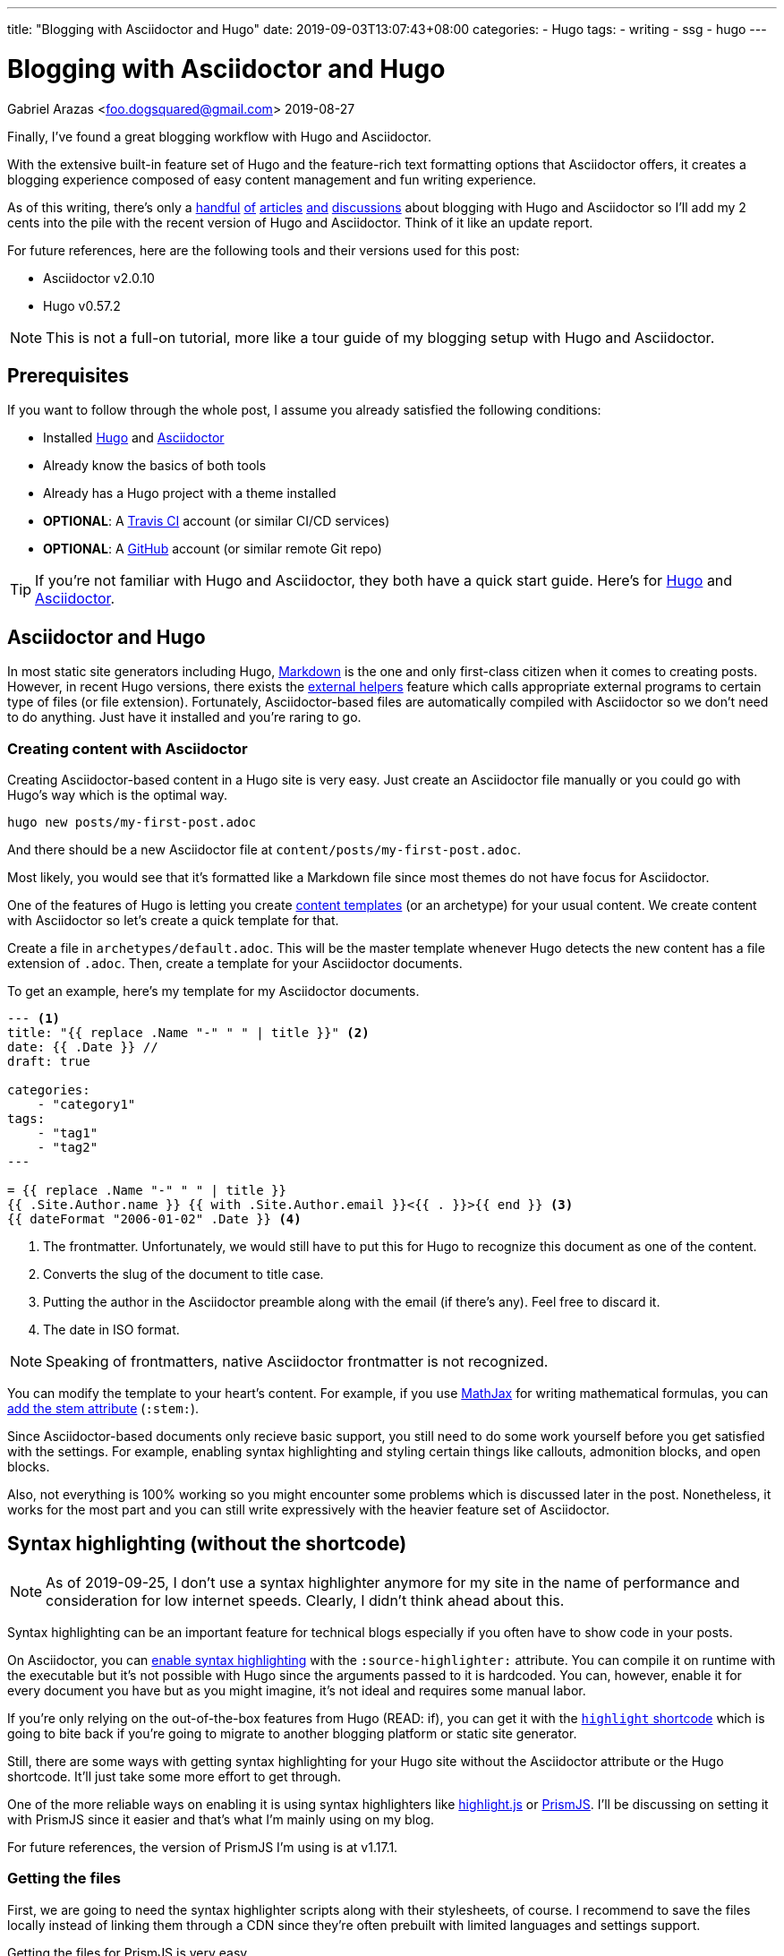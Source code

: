---
title: "Blogging with Asciidoctor and Hugo"
date: 2019-09-03T13:07:43+08:00
categories:
    - Hugo
tags:
    - writing
    - ssg
    - hugo
---

= Blogging with Asciidoctor and Hugo
Gabriel Arazas <foo.dogsquared@gmail.com>
2019-08-27

:asciidoctor_site: https://asciidoctor.org/

Finally, I've found a great blogging workflow with Hugo and Asciidoctor. 

With the extensive built-in feature set of Hugo and the feature-rich 
text formatting options that Asciidoctor offers, it creates a blogging experience 
composed of easy content management and fun writing experience. 

As of this writing, there's only a 
https://rgielen.net/posts/2019/creating-a-blog-with-hugo-and-asciidoctor/[handful] 
https://opensource.com/article/17/8/asciidoc-web-development[of] 
https://www.bryanklein.com/blog/hugo-asciidoctor-vscode-gitlab-firebase/[articles] 
https://blog.anoff.io/2019-02-17-hugo-render-asciidoc/[and] 
http://discuss.asciidoctor.org/Writing-BLOG-in-Asciidoctor-td7015.html[discussions] 
about blogging 
with Hugo and Asciidoctor so I'll add my 2 cents into the pile with 
the recent version of Hugo and Asciidoctor. 
Think of it like an update report. 

For future references, here are the following tools and their versions 
used for this post:

* Asciidoctor v2.0.10
* Hugo v0.57.2 

NOTE: This is not a full-on tutorial, more like a tour guide of my blogging setup with 
Hugo and Asciidoctor. 




== Prerequisites 

If you want to follow through the whole post, I assume you already 
satisfied the following conditions: 

* Installed https://gohugo.io/[Hugo] and https://asciidoctor.org/[Asciidoctor]
* Already know the basics of both tools 
* Already has a Hugo project with a theme installed 
* **OPTIONAL**: A https://travis-ci.org/[Travis CI] account (or similar CI/CD services) 
* **OPTIONAL**: A https://github.com/[GitHub] account (or similar remote Git repo) 

TIP: If you're not familiar with Hugo and Asciidoctor, they both have 
a quick start guide. Here's for https://gohugo.io/getting-started/quick-start/[Hugo] and 
https://asciidoctor.org/docs/asciidoc-syntax-quick-reference/[Asciidoctor]. 




== Asciidoctor and Hugo 

In most static site generators including Hugo, https://daringfireball.net/projects/markdown/[Markdown] 
is the one and only first-class citizen when it comes to creating posts. 
However, in recent Hugo versions, there exists the 
https://blog.anoff.io/2019-02-17-hugo-render-asciidoc/[external helpers] 
feature which calls appropriate external programs to certain type of files 
(or file extension). 
Fortunately, Asciidoctor-based files are automatically compiled with 
Asciidoctor so we don't need to do anything. 
Just have it installed and you're raring to go. 



=== Creating content with Asciidoctor

Creating Asciidoctor-based content in a Hugo site is very easy. 
Just create an Asciidoctor file manually or you could go with Hugo's way 
which is the optimal way.

[source,shell]
----
hugo new posts/my-first-post.adoc 
----

And there should be a new Asciidoctor file at `content/posts/my-first-post.adoc`. 

Most likely, you would see that it's formatted like a Markdown file since 
most themes do not have focus for Asciidoctor. 

One of the features of Hugo is letting you create 
https://gohugo.io/content-management/archetypes/#readout[content templates] (or an 
archetype) for your usual content.
We create content with Asciidoctor so let's create a quick template for that. 

Create a file in `archetypes/default.adoc`. 
This will be the master template whenever Hugo detects the new content 
has a file extension of `.adoc`. 
Then, create a template for your Asciidoctor documents. 

To get an example, here's my template for my Asciidoctor documents. 

[source,asciidoctor]
....
--- <1>
title: "{{ replace .Name "-" " " | title }}" <2>
date: {{ .Date }} //
draft: true

categories:
    - "category1"
tags: 
    - "tag1"
    - "tag2"
---

= {{ replace .Name "-" " " | title }}
{{ .Site.Author.name }} {{ with .Site.Author.email }}<{{ . }}>{{ end }} <3>
{{ dateFormat "2006-01-02" .Date }} <4>

....
<1> The frontmatter. 
Unfortunately, we would still have to put this for Hugo to 
recognize this document as one of the content. 

<2> Converts the slug of the document to title case. 

<3> Putting the author in the Asciidoctor preamble along with the email (if there's any). 
Feel free to discard it. 

<4> The date in ISO format. 

NOTE: Speaking of frontmatters, native Asciidoctor frontmatter is not recognized. 

You can modify the template to your heart's content. 
For example, if you use https://www.mathjax.org/[MathJax] for writing mathematical formulas, 
you can https://asciidoctor.org/docs/user-manual/#activating-stem-support[add the stem attribute] 
(`:stem:`). 

Since Asciidoctor-based documents only recieve basic support, you still need 
to do some work yourself before you get satisfied with the settings. 
For example, enabling syntax highlighting and styling certain things like 
callouts, admonition blocks, and open blocks. 

Also, not everything is 100% working so you might encounter some problems 
which is discussed later in the post. 
Nonetheless, it works for the most part and you can still write expressively with the 
heavier feature set of Asciidoctor. 




== Syntax highlighting (without the shortcode)

NOTE: As of 2019-09-25, I don't use a syntax highlighter anymore for my site in the name of performance and consideration for low internet speeds. 
Clearly, I didn't think ahead about this. 

Syntax highlighting can be an important feature for technical blogs especially 
if you often have to show code in your posts. 

On Asciidoctor, you can 
https://asciidoctor.org/docs/user-manual/#enabling-source-highlighting[enable syntax highlighting] 
with the `:source-highlighter:` attribute. 
You can compile it on runtime with the executable but it's not possible with 
Hugo since the arguments passed to it is hardcoded. 
You can, however, enable it for every document you have but as you might 
imagine, it's not ideal and requires some manual labor. 

If you're only relying on the out-of-the-box features from Hugo (READ: if), 
you can get it with the 
https://gohugo.io/content-management/shortcodes/#highlight[`highlight` shortcode] 
which is going to bite back if you're going to migrate to another blogging 
platform or static site generator. 

Still, there are some ways with getting syntax highlighting for your Hugo site
without the Asciidoctor attribute or the Hugo shortcode. 
It'll just take some more effort to get through. 

One of the more reliable ways on enabling it is using syntax 
highlighters like https://github.com/highlightjs/highlight.js[highlight.js] 
or https://prismjs.com/[PrismJS]. 
I'll be discussing on setting it with PrismJS since it easier and 
that's what I'm mainly using on my blog. 

For future references, the version of PrismJS I'm using is at v1.17.1. 



=== Getting the files 

First, we are going to need the syntax highlighter scripts along 
with their stylesheets, of course. 
I recommend to save the files locally instead of linking them through 
a CDN since they're often prebuilt with limited languages and settings support. 

Getting the files for PrismJS is very easy. 

* Go to the https://prismjs.com/download.html[download page]. 
* Select the minified version.  
* Select all of the languages you think you need to support. 
* Include the https://prismjs.com/plugins/keep-markup/["Keep Markup"] plugin. 
* Download it. 

You'll need the "Keep Markup" plugin in case you use 
https://asciidoctor.org/docs/user-manual/#callouts[Asciidoctor callouts] since 
PrismJS replaces the HTML elements along with their classes. 

With the script downloaded, place them somewhere in your Hugo project. 
For this purpose, I'll assume the script is in the `static/js/lib/SYNTAXHIGHLIGHT.js`. 

Don't forget to choose a theme as well. 
I'll assume that the stylesheet is in `static/css/SYNTAXSTYLESHEET.css`. 



=== Integrating it with Hugo 

Now the hardest part, putting them into use with your Hugo project. 

Add the syntax highlighter before the end of the document 
body (`<body>`) tag and the stylesheet inside the `<head>`. 

The available location for it depends on the theme. 
I recommend to start looking to the layout folder with the default templates 
of the theme (`theme/$NAME_OF_THEME/layouts/_default`) 
then the partial folder (`theme/$NAME_OF_THEME/layouts/partials`). 

TIP: You might want to start at the base template 
(`theme/$NAME_OF_THEME/layouts/_default/baseof.html`). 

Copy the appropriate file from the theme folder to your own layout 
folder and link it similar to the following code listing. 

[source,html]
----
<!-- Inside of the head element -->
<link rel="stylesheet" href="{{ "css/SYNTAXSTYLESHEET.css" | absURL }}">

<!-- ... -->

<!-- Before the end of the body tag -->
<script src="{{ "js/lib/SYNTAXHIGHLIGHT.js" | absURL }}"></script>

----

The setup is done! 
That leaves one less problem for content migration in case 
you want to move out of Hugo. 
You'll thank yourself for doing so. 




== Problems with using the workflow 

While Hugo and Asciidoctor is great and all, there are a couple of 
problems with this setup. 

The most obvious is the HTML output of Asciidoctor with the default 
backend is not great and leaves a lot of things to be desired. 

.`<div>` then a `<p>` for a paragraph, really?
image::images/asciidoctor-sample-html.webp[`<div>` then a `<p>` for a paragraph, really?] 

It's not semantic and it is unconventional. 
Not only that it's a pain to style it with CSS but also breaks a lot 
of the accessibility features like screen readers since it 
relies on certain HTML tag structures. 

NOTE: You can get around this by using the 
https://github.com/jirutka/asciidoctor-html5s[Asciidoctor HTML5s backend] to 
produce the correct and semantic web-friendly output. 
Remember, the arguments passed from Hugo to Asciidoctor is hardcoded. 
You would have to trick Hugo somehow into passing your own arguments. 
Fortunately, you don't need to worry since
https://ratfactor.com/hugo-adoc-html5s/[there's already someone out there shared the details].

Another problem you could encounter (and maybe bash your head against) is 
the basic support for Asciidoctor itself if you don't want to rely much on 
creating hacks and workarounds. 

As previously mentioned, Hugo supports Asciidoctor through external helpers. 
External helpers are relatively new and more like an experimental feature. 
There is a proposal on improving it by 
https://github.com/gohugoio/hugo/issues/6089[adding user configurations] 
so at least there's hope for this particular feature to expand. 

There's also the fact that not all built-in feature of Hugo (such as 
https://gohugo.io/content-management/toc/[table of contents]) works within 
Asciidoctor (and possibly other non-Markdown formats) content. 
Fortunately, 
https://asciidoctor.org/docs/user-manual/[Asciidoctor is quite extensive by itself] 
and there's not a lot of Hugo features that doesn't work and you won't likely 
need them anyway. 

Also, native Asciidoctor front matter doesn't work as previously mentioned.  




== Deploying with Travis CI

https://rgielen.net/posts/2019/creating-a-dockerized-hugo-asciidoctor-toolchain/[Some] 
https://axdlog.com/2018/using-hugo-and-travis-ci-to-deploy-blog-to-github-pages-automatically/[posts] 
https://www.martinkaptein.com/blog/hugo-with-travis-ci-on-gh-pages/[are] 
https://jellis18.github.io/post/2017-12-03-continuous-integration-hugo/[floating] 
https://insileco.github.io/2018/03/30/hugo-github-travis-a-step-in-continuous-deployment/[around] 
on how to make a done-and-forget deployment toolchain with different tools.

Personally, I pass the full effort of deploying my blog to a CI/CD workflow. 
I use https://travis-ci.org/[Travis CI] for the job. 

NOTE: You can also take a view on the https://github.com/foo-dogsquared/blog[GitHub repo of my blog] for 
an idea how it works on a larger picture. 

Here's the configuration I've used to deploy my Hugo blog:

[source,yaml]
----
dist: bionic <1>
language: generic

before_install:
  - sudo apt-get update
  - sudo apt-get install ruby
  # Assuming that the GitHub API is at version 4.0 <2>
  - curl https://api.github.com/repos/gohugoio/hugo/releases/latest | grep "hugo_extended.*deb" | grep "browser_download_url" | cut --delimiter=":" --delimiter="\"" --fields=4 | wget -qi -
  - sudo dpkg -i hugo*.deb
  - sudo gem install asciidoctor <3>
script:
  - hugo <4> 
deploy: <5>
  local_dir: "public/"
  provider: pages
  skip_cleanup: true
  github_token: $GITHUB_TOKEN
  target_branch: gh-pages
  on:
    branch: 
      - demo
      - master
---- 

Here's the breakdown of the configuration: 

<1> It will use a Linux-based machine with Ubuntu Bionic (18.04) as the operating system. 
<2> Downloads the latest Hugo binary from its repo through GitHub release and installs it.
<3> Installs the Asciidoctor toolchain. 
<4> Build the Hugo site. 
<5> Deploy the build folder to the `gh-pages` branch of my GitHub repo when the branch 
occurred at `demo` or `master`. 

NOTE: The configuration should work as long as the GitHub API version is at version 4. 
You may have to do a bit of API debugging and tweaking to get it right. 

Depending on the web hosting service provider, you may have to do additional work such as 
pre-compressing your files or configuring your server. 
Since the blog is hosted using https://pages.github.com/[GitHub Pages], 
I don't have to configure some stuff (unfortunately for me). 




== Conclusion 

That's all of the Hugo and Asciidoctor stuff you need to know for now. 

Just look for more examples and you'll get more idea. 
You can take https://github.com/foo-dogsquared/blog[the GitHub repo of my blog] 
for a starter point. 

Personally, blogging with Hugo and Asciidoctor sums up to be fun. 
So fun that 
https://github.com/foo-dogsquared/hugo-theme-terminal-plus-minus[I eventually created a theme that focuses on supporting Asciidoctor content along with other stuff].

Not perfect but it still offers a lot of satisfying and more expressive 
writing experience compared to writing with Markdown. 

With all of the imperfections this workflow has, there's some stuff to look forward in the 
future especially with Hugo's external helpers feature. 
Hopefully, more tools will take notice of Asciidoctor and how it could 
be great for writing technical and web-based content. 




== Further looking

=== Web

https://asciidoctor.org/docs/[_Asciidoctor documentation_]::
Getting started with Asciidoctor is quite easy with the official documentation. 
It should be able to help you a long way into getting comfortable with it. 
If you're getting the ropes of it, I recommend to check out the 
https://asciidoctor.org/docs/user-manual/[user manual] often. 

https://ratfactor.com/hugo-adoc-html5s/[_Better Hugo/AsciiDoc HTML_ by **David Gauer** (ratfactor.com)]:: 
It's a short and sweet post on how to make HTML output of Asciidoctor way better 
than before with the UNIX PATH trickery trick that I've mentioned in the article.

https://gohugo.io/documentation/[_Hugo documentation_]::
The documentation of Hugo is great. 
Has a lot of clear and concise information for newcomers and has an intuitive 
navigation of the content structure. 



=== Video 

https://www.youtube.com/playlist?list=PLLAZ4kZ9dFpOnyRlyS-liKL5ReHDcj4G3[_Hugo tutorial series_ by **Mike Dane**]:: 
A video series by https://www.youtube.com/channel/UCvmINlrza7JHB1zkIOuXEbw[Mike Dane]. 
It's also featured on the official Hugo documentation as a video resource. 
The video series is well-done and offers brief and concise explanation. 

